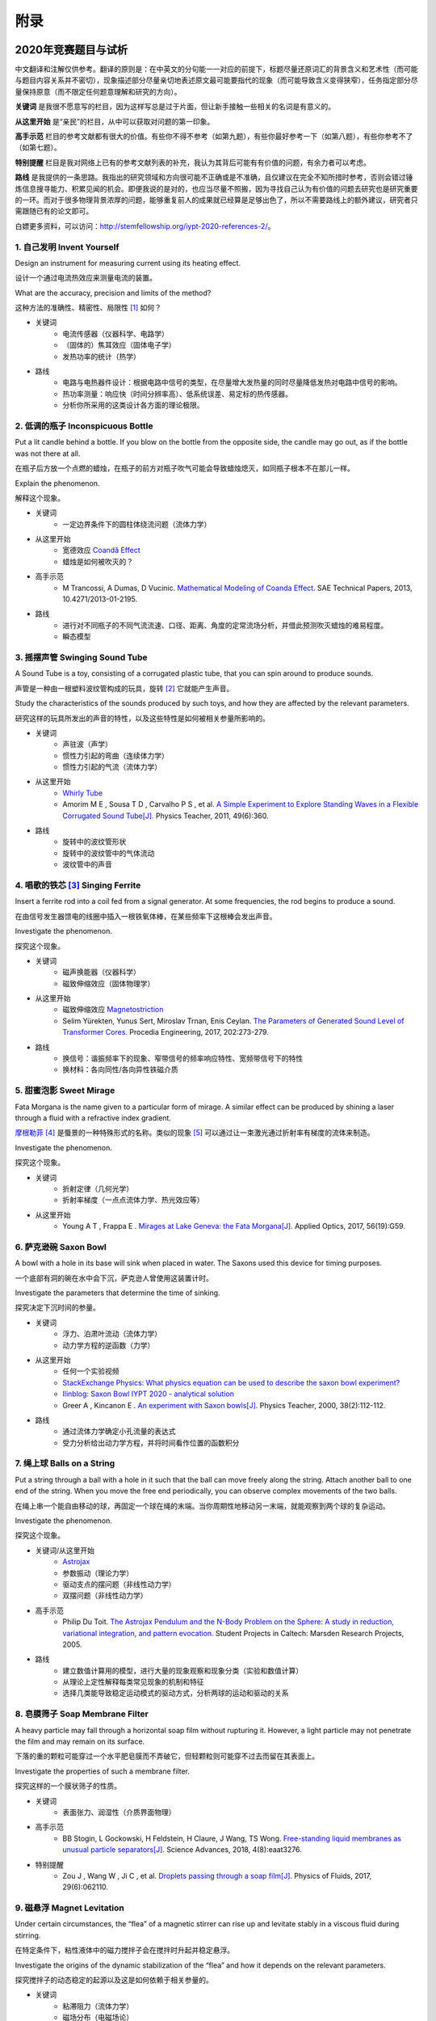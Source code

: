 ===========
附录
===========

----------------------------
2020年竞赛题目与试析
----------------------------
中文翻译和注解仅供参考。翻译的原则是：在中英文的分句能一一对应的前提下，标题尽量还原词汇的背景含义和艺术性（而可能与题目内容关系并不密切），现象描述部分尽量亲切地表述原文最可能要指代的现象（而可能导致含义变得狭窄），任务指定部分尽量保持原意（而不限定任何题意理解和研究的方向）。

**关键词** 是我很不愿意写的栏目，因为这样写总是过于片面，但让新手接触一些相关的名词是有意义的。

**从这里开始** 是“亲民”的栏目，从中可以获取对问题的第一印象。

**高手示范** 栏目的参考文献都有很大的价值。有些你不得不参考（如第九题），有些你最好参考一下（如第八题），有些你参考不了（如第七题）。

**特别提醒** 栏目是我对网络上已有的参考文献列表的补充，我认为其背后可能有有价值的问题，有余力者可以考虑。

**路线** 是我提供的一条思路。我指出的研究领域和方向很可能不正确或是不准确，且仅建议在完全不知所措时参考，否则会错过锤炼信息搜寻能力、积累见闻的机会。即便我说的是对的，也应当尽量不照搬，因为寻找自己认为有价值的问题去研究也是研究重要的一环。而对于很多物理背景浓厚的问题，能够重复前人的成果就已经算是足够出色了，所以不需要路线上的额外建议，研究者只需跟随已有的论文即可。

白嫖更多资料，可以访问：http://stemfellowship.org/iypt-2020-references-2/。

1. 自己发明 Invent Yourself
^^^^^^^^^^^^^^^^^^^^^^^^^^^^^^

Design an instrument for measuring current using its heating effect.

设计一个通过电流热效应来测量电流的装置。

What are the accuracy, precision and limits of the method?

这种方法的准确性、精密性、局限性 [#]_ 如何？

* 关键词
	- 电流传感器（仪器科学、电路学）
	- （固体的）焦耳效应（固体电子学）
	- 发热功率的统计（热学）

* 路线
	- 电路与电热器件设计：根据电路中信号的类型，在尽量增大发热量的同时尽量降低发热对电路中信号的影响。
	- 热功率测量：响应快（时间分辨率高）、低系统误差、易定标的热传感器。
	- 分析你所采用的这类设计各方面的理论极限。

2. 低调的瓶子 Inconspicuous Bottle
^^^^^^^^^^^^^^^^^^^^^^^^^^^^^^^^^^^^^^

Put a lit candle behind a bottle. If you blow on the bottle from the opposite side, the candle may go out, as if the bottle was not there at all.

在瓶子后方放一个点燃的蜡烛，在瓶子的前方对瓶子吹气可能会导致蜡烛熄灭，如同瓶子根本不在那儿一样。

Explain the phenomenon.

解释这个现象。

* 关键词
	- 一定边界条件下的圆柱体绕流问题（流体力学）

* 从这里开始
	- 宽德效应 `Coandă Effect <https://en.wikipedia.org/wiki/Coandă_effect>`_
	- 蜡烛是如何被吹灭的？

* 高手示范
	- M Trancossi, A Dumas, D Vucinic. `Mathematical Modeling of Coanda Effect. <https://www.researchgate.net/publication/289830815_Mathematical_Modeling_of_Coanda_Effect>`_ SAE Technical Papers, 2013, 10.4271/2013-01-2195. 

* 路线
	- 进行对不同瓶子的不同气流流速、口径、距离、角度的定常流场分析，并借此预测吹灭蜡烛的难易程度。
	- 瞬态模型

3. 摇摆声管 Swinging Sound Tube
^^^^^^^^^^^^^^^^^^^^^^^^^^^^^^^^^^^
A Sound Tube is a toy, consisting of a corrugated plastic tube, that you can spin around to produce sounds.

声管是一种由一根塑料波纹管构成的玩具，旋转 [#]_ 它就能产生声音。

Study the characteristics of the sounds produced by such toys, and how they are affected by the relevant parameters.

研究这样的玩具所发出的声音的特性，以及这些特性是如何被相关参量所影响的。

* 关键词
	- 声驻波（声学）
	- 惯性力引起的弯曲（连续体力学）
	- 惯性力引起的气流（流体力学）

* 从这里开始
	- `Whirly Tube <https://en.wikipedia.org/wiki/Whirly_tube>`_
	- Amorim M E , Sousa T D , Carvalho P S , et al. `A Simple Experiment to Explore Standing Waves in a Flexible Corrugated Sound Tube[J]. <http://sci-hub.tw/10.1119/1.3628265>`_ Physics Teacher, 2011, 49(6):360.

* 路线
	- 旋转中的波纹管形状
	- 旋转中的波纹管中的气体流动
	- 波纹管中的声音

4. 唱歌的铁芯 [#]_ Singing Ferrite
^^^^^^^^^^^^^^^^^^^^^^^^^^^^^^^^^^
Insert a ferrite rod into a coil fed from a signal generator. At some frequencies, the rod begins to produce a sound.

在由信号发生器馈电的线圈中插入一根铁氧体棒，在某些频率下这根棒会发出声音。

Investigate the phenomenon.

探究这个现象。

* 关键词
	- 磁声换能器（仪器科学）
	- 磁致伸缩效应（固体物理学）

* 从这里开始
	- 磁致伸缩效应 `Magnetostriction <https://en.wikipedia.org/wiki/Magnetostriction>`_
	- Selim Yürekten, Yunus Sert, Miroslav Trnan, Enis Ceylan. `The Parameters of Generated Sound Level of Transformer Cores. <http://www.sciencedirect.com/science/article/pii/S1877705817342534>`_ Procedia Engineering, 2017, 202:273-279.

* 路线
	- 换信号：谐振频率下的现象、窄带信号的频率响应特性、宽频带信号下的特性
	- 换材料：各向同性/各向异性铁磁介质

5. 甜蜜泡影 Sweet Mirage
^^^^^^^^^^^^^^^^^^^^^^^^^^^^^^
Fata Morgana is the name given to a particular form of mirage. A similar effect can be produced by shining a laser through a fluid with a refractive index gradient.

`摩根勒菲 <https://wikipedia.sogou.se/wiki/摩根勒菲>`_ [#]_ 是蜃景的一种特殊形式的名称。类似的现象 [#]_ 可以通过让一束激光通过折射率有梯度的流体来制造。

Investigate the phenomenon.

探究这个现象。

.. image:: image/5.jpg

* 关键词
	- 折射定律（几何光学）
	- 折射率梯度（一点点流体力学、热光效应等）

* 从这里开始
	- Young A T , Frappa E . `Mirages at Lake Geneva: the Fata Morgana[J]. <http://sci-hub.tw/10.1364/ao.56.000g59>`_ Applied Optics, 2017, 56(19):G59.

6. 萨克逊碗 Saxon Bowl
^^^^^^^^^^^^^^^^^^^^^^^^^^^^^^
A bowl with a hole in its base will sink when placed in water. The Saxons used this device for timing purposes.

一个底部有洞的碗在水中会下沉，萨克逊人曾使用这装置计时。

Investigate the parameters that determine the time of sinking.

探究决定下沉时间的参量。

* 关键词
	- 浮力、泊肃叶流动（流体力学）
	- 动力学方程的逆函数（力学）

* 从这里开始
	- 任何一个实验视频
	- `StackExchange Physics: What physics equation can be used to describe the saxon bowl experiment? <https://physics.stackexchange.com/questions/416112/what-physics-equation-can-be-used-to-describe-the-saxon-bowl-experiment>`_
	- `Ilinblog: Saxon Bowl IYPT 2020 - analytical solution <http://ilinblog.ru/article.php?id_article=58>`_
	- Greer A , Kincanon E . `An experiment with Saxon bowls[J]. <https://www.researchgate.net/publication/239045627_An_experiment_with_Saxon_bowls>`_ Physics Teacher, 2000, 38(2):112-112.

* 路线
	- 通过流体力学确定小孔流量的表达式
	- 受力分析给出动力学方程，并将时间看作位置的函数积分

7. 绳上球 Balls on a String
^^^^^^^^^^^^^^^^^^^^^^^^^^^^^^
Put a string through a ball with a hole in it such that the ball can move freely along the string. Attach another ball to one end of the string. When you move the free end periodically, you can observe complex movements of the two balls.

在绳上串一个能自由移动的球，再固定一个球在绳的末端。当你周期性地移动另一末端，就能观察到两个球的复杂运动。

Investigate the phenomenon.

探究这个现象。

.. image:: http://stemfellowship.org/wp-content/uploads/2019/07/pendulum.jpg

* 关键词/从这里开始
	- `Astrojax <https://en.wikipedia.org/wiki/Astrojax>`_
	- 参数振动（理论力学）
	- 驱动支点的摆问题（非线性动力学）
	- 双摆问题（非线性动力学）
	
* 高手示范
	- Philip Du Toit. `The Astrojax Pendulum and the N-Body Problem on the Sphere: A study in reduction, variational integration, and pattern evocation. <http://www.cds.caltech.edu/~marsden/wiki/uploads/projects/geomech/Dutoit2005.pdf>`_ Student Projects in Caltech: Marsden Research Projects, 2005.

* 路线
	- 建立数值计算用的模型，进行大量的现象观察和现象分类（实验和数值计算）
	- 从理论上定性解释每类常见现象的机制和特征
	- 选择几类能导致稳定运动模式的驱动方式，分析两球的运动和驱动的关系

8. 皂膜筛子 Soap Membrane Filter
^^^^^^^^^^^^^^^^^^^^^^^^^^^^^^^^^^^^
A heavy particle may fall through a horizontal soap film without rupturing it. However, a light particle may not penetrate the film and may remain on its surface.

下落的重的颗粒可能穿过一个水平肥皂膜而不弄破它，但轻颗粒则可能穿不过去而留在其表面上。

Investigate the properties of such a membrane filter.

探究这样的一个膜状筛子的性质。

* 关键词
	- 表面张力、润湿性（介质界面物理）

* 高手示范
	- BB Stogin, L Gockowski, H Feldstein, H Claure, J Wang, TS Wong. `Free-standing liquid membranes as unusual particle separators[J]. <https://advances.sciencemag.org/content/4/8/eaat3276>`_ Science Advances, 2018, 4(8):eaat3276.

* 特别提醒
	- Zou J , Wang W , Ji C , et al. `Droplets passing through a soap film[J]. <http://sci-hub.tw/10.1063/1.4986798>`_ Physics of Fluids, 2017, 29(6):062110.

9. 磁悬浮 Magnet Levitation
^^^^^^^^^^^^^^^^^^^^^^^^^^^^^^
Under certain circumstances, the “flea” of a magnetic stirrer can rise up and levitate stably in a viscous fluid during stirring.

在特定条件下，粘性液体中的磁力搅拌子会在搅拌时升起并稳定悬浮。

Investigate the origins of the dynamic stabilization of the “flea” and how it depends on the relevant parameters.

探究搅拌子的动态稳定的起源以及这是如何依赖于相关参量的。

* 关键词
	- 粘滞阻力（流体力学）
	- 磁场分布（电磁场论）
	- 动力学稳定性 [#]_ （力学）

* 从这里开始
	- `Synopsis: Levitating in a Fluid <https://physics.aps.org/synopsis-for/10.1103/PhysRevLett.121.064502>`_

* 高手示范
	- K. A. Baldwin, J.-B. de Fouchier, P. Atkinson, et al. `Magnetic Levitation Stabilized by Streaming Fluid Flows[J]. <https://arxiv.org/pdf/1805.08608.pdf>`_ Physical Review Letters, 2018, 121(6):064502-.

* 路线
	- 位于定点的搅拌子的运动分析
	- 流场、磁场分布分析
	- 动力学稳定性分析

10. 导电线 Conducting Lines
^^^^^^^^^^^^^^^^^^^^^^^^^^^^^^^^^^
A line drawn with a pencil on paper can be electrically conducting.

用铅笔在纸上画出的一条线是电导性的。

Investigate the characteristics of the conducting line.

探究这根导电的线条的特性。

* 关键词
	- 伏安特性（固体电子学）
	- 频率响应特性（固体电子学）

* 特别提醒
	- Kurra N , Dutta D , Kulkarni G U . `Field effect transistors and RC filters from pencil-trace on paper[J]. <http://sci-hub.tw/10.1039/C3CP50675D>`_ Physical Chemistry Chemical Physics, 2013, 15(21):8367.

* 路线
	- 了解不同铅笔的石墨含量，以及石墨密度对导电性的影响。
	- 对不同铅笔测量不同温度下的阻抗特性，并将结果与某些固体电子论的预测比较。

11. 漂移斑点 Drifting Speckles
^^^^^^^^^^^^^^^^^^^^^^^^^^^^^^^^^^^^^^
Shine a laser beam onto a dark surface. A granular pattern can be seen inside the spot. When the pattern is observed by a camera or the eye, that is moving slowly, the pattern seems to drift relative to the surface.

向暗表面 [#]_ 上照一束激光，在光斑内部可以看到颗粒状图案。用人眼或相机观察时，它是缓慢运动着的，看着就像图案在相对表面运动一样。

Explain the phenomenon and investigate how the drift depends on relevant parameters.

解释此现象并探究漂移是如何依赖于相关参量的。

* 关键词
	- 漫反射（几何光学、统计光学）
	- 干涉（波动光学）

* 从这里开始
	- `知乎：为什么激光光束（或其反射）会看起来有颗粒感？ <https://www.zhihu.com/question/27062939/answer/35097037>`_

* 高手示范
	- Butters J N . `Laser Speckle and Related Phenomena[J]. <https://libgen.pw/item/detail/id/969679>`_ Optica Acta International Journal of Optics, 1976, 23(10):842-843.

12. 多边形旋涡 Polygon Vortex
^^^^^^^^^^^^^^^^^^^^^^^^^^^^^^^^^^^^^^
A stationary cylindrical vessel containing a rotating plate near the bottom surface is partially filled with liquid. Under certain conditions, the shape of the liquid surface becomes polygon-like.

一个静止圆柱管的底部是一个转盘，内部空间中有一部分填充着液体。在特定条件下，液体的表面会变得像多边形一样。

Explain this phenomenon and investigate the dependence on the relevant parameters.

解释这个现象并探究其与相关参量的依赖关系。

.. image:: image/12.jpg

* 关键词
	- 旋转中的液体（流体力学）
	- 流体力学对称性破缺（场论）

* 高手示范
	- Jansson T R N , Haspang M P , Jensen K H , et al. `Polygons on a Rotating Fluid Surface[J]. <https://arxiv.org/pdf/physics/0511251.pdf>`_ Physical Review Letters, 2006, 96(17):174502.

* 路线
	- 进行实验和数值计算，绘制相图(Phase Diagram)。
	- 尝试给出关于液体表面形状的泛函极值形式规律，进而解释对称性破缺、计算“吸引域”。

13. 摩擦振子 Friction Oscillator
^^^^^^^^^^^^^^^^^^^^^^^^^^^^^^^^^^^^^^
A massive object is placed onto two identical parallel horizontal cylinders. The two cylinders each rotate with the same angular velocity, but in opposite directions. 

一个重物体 [#]_ 放置在两根水平平行的相同圆柱上，而两根圆柱是以大小相同方向相反的角速度旋转着的。

Investigate how the motion of the object on the cylinders depends on the relevant parameters.

探究圆柱上物体的运动如何依赖于相关参量。

.. image:: image/13.gif

* 关键词
	- 滚动摩擦（摩擦学）
	- 振动（力学）

* 从这里开始
	- Enrique Zeleny. `The Friction Oscillator. <http://demonstrations.wolfram.com/TheFrictionOscillator/>`_ Wolfram Demonstrations Project, 2013.

* 路线
	- 给出支持力与位置的关系
	- 确定摩擦模型
	- 动力学分析

14. 下落的塔 Falling Tower
^^^^^^^^^^^^^^^^^^^^^^^^^^^^^^^^^^^^^^
Identical discs are stacked one on top of another to form a freestanding tower. The bottom disc can be removed by applying a sudden horizontal force such that the rest of the tower will drop down onto the surface and the tower remains standing.

把相同的圆盘摞起来以形成一个自立式的塔 [#]_ 。底部的圆盘能通过施加一个突然 [#]_ 的水平力来去除，同时 [#]_ 保持塔的剩余部分立着坐落在桌面上。

Investigate the phenomenon and determine the conditions that allow the tower to remain standing.

探究此现象并确定使允许塔保持直立的条件。

* 关键词
	- 摩擦（摩擦学）、碰撞（弹性力学）、静力学稳定性（静力学）

* 路线
	- 在不同的装置参数下进行实验观察，寻找与真实移除过程相符的物理过程模型。
	- 假定一类外力的形式，并计算其参数对塔的某些物理量能造成的影响。
	- 建立衡量塔直立的难易程度的方式，找出临界条件。

15. 胡椒罐子 Pepper Pot
^^^^^^^^^^^^^^^^^^^^^^^^^^^^^^^^^^^^^^
If you take a salt or pepper pot and just shake it, the contents will pour out relatively slowly. However, if an object is rubbed along the bottom of the pot, then the rate of pouring can increase dramatically.

仅通过摇动调料瓶来倒出内容物 [#]_ 是相对较慢的，如果有一个物体在罐子底部摩擦则能戏剧性地增大倾倒的速率。

Explain this phenomenon and investigate how the rate depends on the relevant parameters.

解释这个现象并探究这个速率如何依赖于相关参量。

* 关键词
	- 通过小孔/漏斗的颗粒流问题（颗粒力学、颗粒材料的统计力学）
	- 随机信号驱动（随机动力学）

* 高手示范
	- A. Coniglio, A. Fierro, H. J. Herrmann, M. Nicodemi. `Unifying Concepts in Granular Media and Glasses: From the Statistical Mechanics of Granular Media to the Theory of Jamming[J]. <https://b-ok.cc/dl/849000/e4a2af>`_ 2004.

16. 镍钛引擎 Nitinol Engine
^^^^^^^^^^^^^^^^^^^^^^^^^^^^^^^^^^^^^^
Place a nitinol wire loop around two pulleys with their axes located at some distance from each other. If one of the pulleys is immersed into hot water, the wire tends to straighten, causing a rotation of the pulleys.

在两个有一定轴距的滑轮上绕一根镍钛丝。如果将其中一个滑轮浸入热水，镍钛丝就会趋向于伸直而使得滑轮转动。

Investigate the properties of such an engine.

探究这样的一个发动机的性质。

* 关键词
	- 形状记忆效应（固体物理）
	- 发动机性能（一点点机械动力知识）

* 路线
	- 寻找/建立相变时的应力等物理量的表达式，用于计算转矩、转速。
	- 与实验相对比，计算能量效率、最佳工作温度区间等性能指标。

17. 纸牌 Playing Card
^^^^^^^^^^^^^^^^^^^^^^^^^^^^^^^^^^^^^^
A standard playing card can travel a very long distance provided that spin is imparted as it is thrown.

如果使一张标准纸牌 [#]_ 自转起来，它就能飞越很长一段距离。

Investigate the parameters that affect the distance and the trajectory.

探究影响距离和轨迹的参量。

* 关键词/从这里开始
	- 陀螺效应（刚体力学）
	- `空气阻力 <https://en.wikipedia.org/wiki/Drag_(physics)>`_ （空气动力学）
	- `The Aerodynamics and Stability of Flying Discs <http://large.stanford.edu/courses/2007/ph210/scodary1/>`_

* 路线
	- 练绝技（笑）
	- 分析飞行过程的角动量方向偏移量、方向偏转造成的压差阻力。
	- 分析强阻力下的飞行。

.. [#] *limits* 一词也可能特指 *检出限(detection limit)* 等概念，但那样的话不应写复数形式。也可能指装置性能的理论极限，但那样的话不应与 *accuracy, precision* 并列。此处可以理解为对电路的影响这类的局限性。

.. [#] 原文 *spin* 似乎强调绕质心的自转是现象的关键，但标题 *swinging* 似乎强调着转动是以管的一端为瞬心的。

.. [#] 原文Ferrite应译为铁氧体。硬磁铁氧体用于作为磁铁，而软磁铁氧体用于作为磁珠（铁芯），但它们都是铁磁性的，除矫顽力不同之外无根本不同。考虑铁氧体一词在生活中不常用，故根据题意以“铁芯”这一有代表性的印象代替（但实际铁芯确实是片状硅钢制成的）。

.. [#] 在关于亚瑟王的西方神话传说中，摩根勒菲是一名女性巫师的名字，也用于指代她用巫术所创造的空中城堡幻象。

.. [#] 看上去， *similar* 一词相当含糊，仿佛意味着各种各样的蜃景都可以是研究对象。实际上，狭义的 *Fata Morgana* 仅指某一类复杂蜃景，它相似于一般的上现蜃景，但它在竖直方向上包含多幅图像、或者说一系列图像）。

.. [#] 注意这里说的动力学稳定性（Dynamics Stability）与题目中的动态稳定（dynamic stablization）不是同一概念！

.. [#] 要求是暗表面可能只是为了保护眼睛和传感器，而并非是物理上的要求。

.. [#] 原文 *massive object* 也可能指一般的有质量的物体，但考虑为较重的物体对本题的研究是有特别意义的。

.. [#] 仅限定每层只有一个圆盘，而未限定具体的摆放位置。也就是说，你或许可以造一个斜塔。

.. [#] 可能指仅在造成可见位移之前有力的作用，也可能只是指移出底部砖块耗时很短。

.. [#] 可能仅指落下的瞬间，故塔的上方被震倒的情况或许可以不作考虑。

.. [#] 注意题目原文并未限定内容物是什么， *salt or pepper* 仅仅是用于对容器的说明。

.. [#] 不同规则、不同地域的标准是有些不同的，但这对研究的意义并无影响，因为这个条件的存在只是为了把研究范围限定在可手持的纸牌的范围内。

-------------
启发性问题
-------------
以下是一些通用的启发性问题，没有正确答案。要对研究的对象有较深的了解，可以试着对它们进行一定的思考、作出自己的回答。

- 题中所描述的现象是什么？有多种理解方式吗？如果有，哪种现象是你感兴趣的？

- 题目指定的研究任务是否足够明确，以至于能直接告诉你要做什么？如果不能，你打算把它具体化为对什么问题的研究？

- 现象的原理是什么？属于哪个学科的研究范围？已有的研究做到什么程度了？

- 是否能用简单而基本的理论完成一些偏差不很大的预测？如果不能，应当采用什么样的分析方法或者物理模型？

- 你所重现的现象与题目中描述的现象有什么差别？是否完全实现了题中的描述？除此之外你还得到了什么额外的信息？

- 装置中有哪些参量是你能调整的？你能想到的参量之间是独立的吗？它们对现象有没有性质上的或者数量上的影响？

- 装置的各个实体/要素对现象有什么影响？有它什么样、没它什么样、有无替代品？

- 现象发生的条件是什么？什么情况能发生、什么情况不能？

- 系统有无（近似的）守恒量？如果有，它在装置的各部分间是如何“转移”的？

*这一部分还需改善，所以也向有经验者征集建议*

-------------
较有用的软件
-------------
数学软件：Mathematica（更全能）、Matlab（更快的矩阵运算）

编程语言：Python（更简单的语法）、C++（更高的性能）、Arduino（能迅速上手的单片机编程语言）

仿真模拟：COMSOL（更全能）、Ansys系列（某些模块有更多的优化，如流体和弹性体）、Proteus（电路仿真）

数据处理：Excel（更方便）、Origin（更专业）、Tracker（对视频中的物体进行跟踪）

演示：Powerpoint（更通用）、LaTeX Beamer（更专业）

	广告：在这个比赛中，你可以仅学习 **Mathematica** ，这样的话以上的其他软件都可以免了。当然如果你已经有Matlab等软件的使用经验，或者有特种的需求（如超高性能计算），就另说了。应用于IYPT赛题的案例可参考： `知乎：wjxway - Mathematica 到底有多厉害？ <https://www.zhihu.com/question/27834147/answer/207262440>`_

工程制图：Solidworks（主要3D）、AutoCAD（主要2D）

